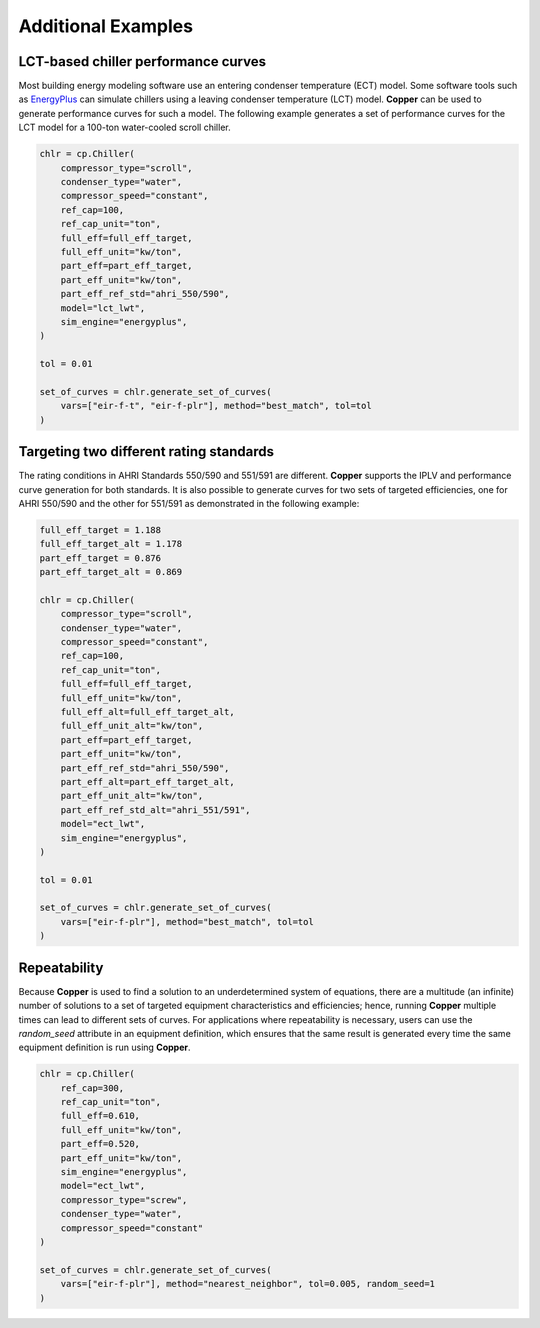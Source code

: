 Additional Examples
====================

LCT-based chiller performance curves
-------------------------------------

Most building energy modeling software use an entering condenser temperature (ECT) model. Some software tools such as `EnergyPlus`_ can simulate chillers using a leaving condenser temperature (LCT) model. **Copper** can be used to generate performance curves for such a model. The following example generates a set of performance curves for the LCT model for a 100-ton water-cooled scroll chiller.

.. sourcecode:: python

    chlr = cp.Chiller(
        compressor_type="scroll",
        condenser_type="water",
        compressor_speed="constant",
        ref_cap=100,
        ref_cap_unit="ton",
        full_eff=full_eff_target,
        full_eff_unit="kw/ton",
        part_eff=part_eff_target,
        part_eff_unit="kw/ton",
        part_eff_ref_std="ahri_550/590",
        model="lct_lwt",
        sim_engine="energyplus",
    )

    tol = 0.01

    set_of_curves = chlr.generate_set_of_curves(
        vars=["eir-f-t", "eir-f-plr"], method="best_match", tol=tol
    )

Targeting two different rating standards
-----------------------------------------

The rating conditions in AHRI Standards 550/590 and 551/591 are different. **Copper** supports the IPLV and performance curve generation for both standards. It is also possible to generate curves for two sets of targeted efficiencies, one for AHRI 550/590 and the other for 551/591 as demonstrated in the following example:

.. sourcecode:: python

    full_eff_target = 1.188
    full_eff_target_alt = 1.178
    part_eff_target = 0.876
    part_eff_target_alt = 0.869

    chlr = cp.Chiller(
        compressor_type="scroll",
        condenser_type="water",
        compressor_speed="constant",
        ref_cap=100,
        ref_cap_unit="ton",
        full_eff=full_eff_target,
        full_eff_unit="kw/ton",
        full_eff_alt=full_eff_target_alt,
        full_eff_unit_alt="kw/ton",
        part_eff=part_eff_target,
        part_eff_unit="kw/ton",
        part_eff_ref_std="ahri_550/590",
        part_eff_alt=part_eff_target_alt,
        part_eff_unit_alt="kw/ton",
        part_eff_ref_std_alt="ahri_551/591",
        model="ect_lwt",
        sim_engine="energyplus",
    )

    tol = 0.01

    set_of_curves = chlr.generate_set_of_curves(
        vars=["eir-f-plr"], method="best_match", tol=tol
    )

Repeatability
--------------
Because **Copper** is used to find a solution to an underdetermined system of equations, there are a multitude (an infinite) number of solutions to a set of targeted equipment characteristics and efficiencies; hence, running **Copper** multiple times can lead to different sets of curves. For applications where repeatability is necessary, users can use the `random_seed` attribute in an equipment definition, which ensures that the same result is generated every time the same equipment definition is run using **Copper**.

.. sourcecode:: python

    chlr = cp.Chiller(
        ref_cap=300,
        ref_cap_unit="ton",
        full_eff=0.610,
        full_eff_unit="kw/ton",
        part_eff=0.520,
        part_eff_unit="kw/ton",
        sim_engine="energyplus",
        model="ect_lwt",
        compressor_type="screw",
        condenser_type="water",
        compressor_speed="constant"
    )

    set_of_curves = chlr.generate_set_of_curves(
        vars=["eir-f-plr"], method="nearest_neighbor", tol=0.005, random_seed=1
    )

.. _EnergyPlus: https://energyplus.net/